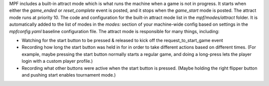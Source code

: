 
MPF includes a built-in attract mode which is what runs the machine
when a game is not in progress. It starts when either the *game_ended*
or *reset_complete* event is posted, and it stops when the
*game_start* mode is posted. The attract mode runs at priority 10. The
code and configuration for the built-in attract mode list in the
*mpf/modes/attract* folder. It is automatically added to the list of
modes in the `modes:` section of your machine-wide config based on
settings in the `mpfconfig.yaml` baseline configuration file. The
attract mode is responsible for many things, including:


+ Watching for the start button to be pressed & released to kick off
  the request_to_start_game event
+ Recording how long the start button was held in for in order to take
  different actions based on different times. (For example, maybe
  pressing the start button normally starts a regular game, and doing a
  long-press lets the player login with a custom player profile.)
+ Recording what other buttons were active when the start button is
  pressed. (Maybe holding the right flipper button and pushing start
  enables tournament mode.)




